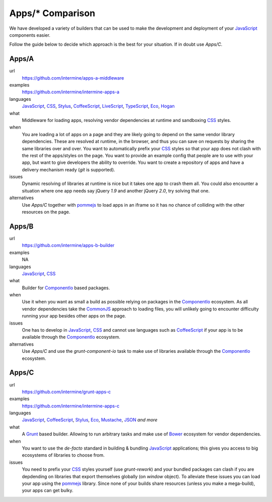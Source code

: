 .. index:: embedding, javascript embedding, apps, widgets

Apps/* Comparison
=================

We have developed a variety of builders that can be used to make the development and deployment of your JavaScript_ components easier.

Follow the guide below to decide which approach is the best for your situation. If in doubt use `Apps/C`.

Apps/A
------

url
    https://github.com/intermine/apps-a-middleware

examples
    https://github.com/intermine/intermine-apps-a

languages
    JavaScript_, CSS_, Stylus_, CoffeeScript_, LiveScript_, TypeScript_, Eco_, Hogan_

what
    Middleware for loading apps, resolving vendor dependencies at runtime and sandboxing CSS_ styles.

when
    You are loading a lot of apps on a page and they are likely going to depend on the same vendor library dependencies. These are resolved at runtime, in the browser, and thus you can save on requests by sharing the same libraries over and over. You want to automatically prefix your CSS_ styles so that your app does not clash with the rest of the apps/styles on the page. You want to provide an example config that people are to use with your app, but want to give developers the ability to override. You want to create a repository of apps and have a delivery mechanism ready (`git` is supported).

issues
    Dynamic resolving of libraries at runtime is nice but it takes one app to crash them all. You could also encounter a situation where one app needs say jQuery `1.9` and another jQuery `2.0`, try solving that one.

alternatives
    Use `Apps/C` together with pommejs_ to load apps in an iframe so it has no chance of colliding with the other resources on the page.

Apps/B
------

url
    https://github.com/intermine/apps-b-builder

examples
    NA

languages
    JavaScript_, CSS_

what
    Builder for ComponentIo_ based packages.

when
    Use it when you want as small a build as possible relying on packages in the ComponentIo_ ecosystem. As all vendor dependencies take the CommonJS_ approach to loading files, you will unlikely going to encounter difficulty running your app besides other apps on the page.

issues
    One has to develop in JavaScript_, CSS_ and cannot use languages such as CoffeeScript_ if your app is to be available through the ComponentIo_ ecosystem.

alternatives
    Use `Apps/C` and use the `grunt-component-io` task to make use of libraries available through the ComponentIo_ ecosystem.

Apps/C
------

url
    https://github.com/intermine/grunt-apps-c

examples
    https://github.com/intermine/intermine-apps-c

languages
    JavaScript_, CoffeeScript_, Stylus_, Eco_, Mustache_, JSON_ *and more*

what
    A Grunt_ based builder. Allowing to run arbitrary tasks and make use of Bower_ ecosystem for vendor dependencies.

when
    You want to use the *de-facto* standard in building & bundling JavaScript_ applications; this gives you access to big ecosystems of libraries to choose from.

issues
    You need to prefix your CSS_ styles yourself (use `grunt-rework`) and your bundled packages can clash if you are depdending on libraries that export themselves globally (on `window` object). To alleviate these issues you can load your app using the pommejs_ library. Since none of your builds share resources (unless you make a mega-build), your apps can get bulky.


.. _ComponentIo: http://component.io/
.. _CommonJS: http://addyosmani.com/writing-modular-js/
.. _pommejs: https://github.com/radekstepan/pomme.js
.. _Bower: bower.io
.. _Grunt: gruntjs.com
.. _CoffeeScript: http://coffeescript.org/
.. _JavaScript: https://developer.mozilla.org/en-US/docs/Web/JavaScript
.. _LiveScript: http://livescript.net/
.. _CSS: http://www.htmldog.com/guides/css/beginner/
.. _Stylus: http://learnboost.github.io/stylus/
.. _TypeScript: http://www.typescriptlang.org/
.. _Hogan: http://twitter.github.io/hogan.js/
.. _Eco: https://github.com/sstephenson/eco
.. _Mustache: http://canjs.com/docs/can.Mustache.html
.. _JSON: http://www.json.org/